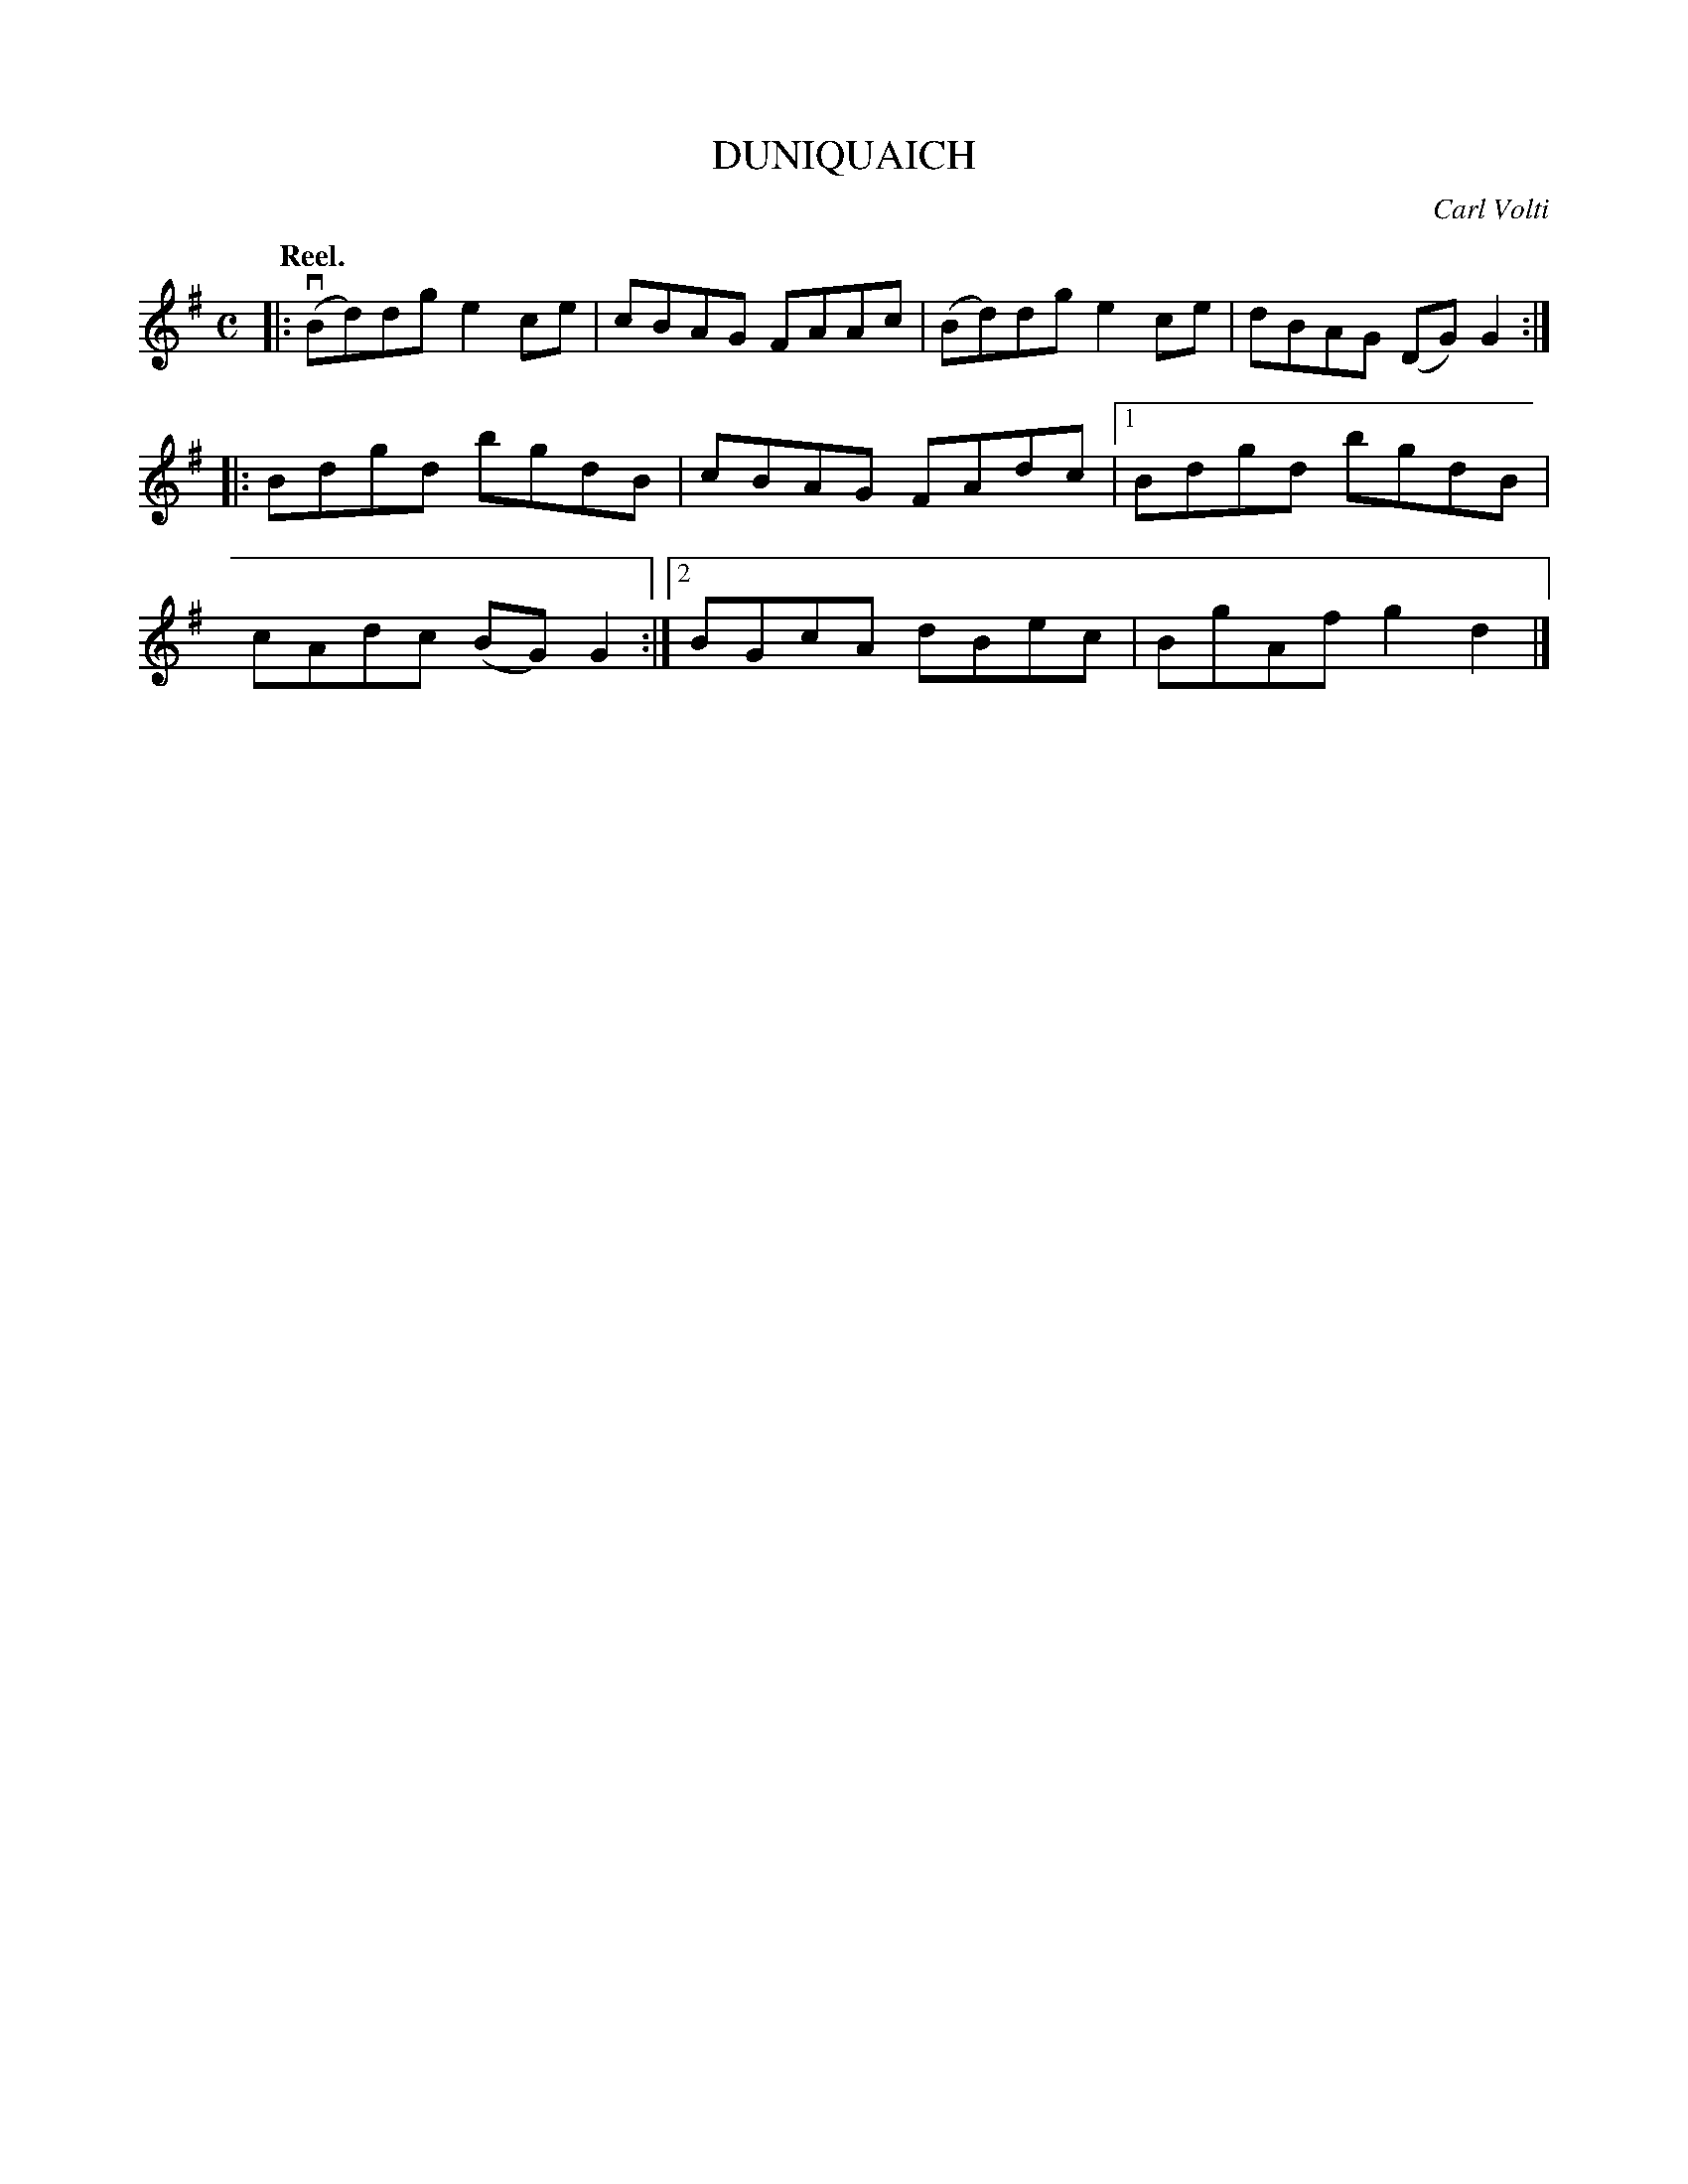 X: 3052 
T: DUNIQUAICH
C: Carl Volti
Q:"Reel."
R: Reel.
%R:reel
B: James Kerr "Merry Melodies" v.3 p.8 #52
Z: 2016 John Chambers <jc:trillian.mit.edu>
M: C
L: 1/8
K: G
|:\
v(Bd)dg e2ce | cBAG  FAAc |\
 (Bd)dg e2ce | dBAG (DG)G2 ::\
   Bdgd bgdB | cBAG  FAdc |\
[1 Bdgd bgdB | cAdc (BG)G2 :|\
[2 BGcA dBec | BgAf  g2d2 |]
